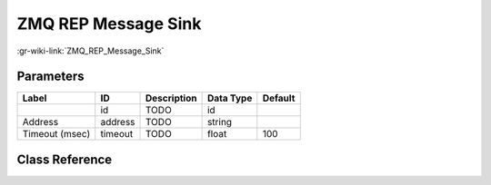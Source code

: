 --------------------
ZMQ REP Message Sink
--------------------

:gr-wiki-link:`ZMQ_REP_Message_Sink`

Parameters
**********

+-------------------------+-------------------------+-------------------------+-------------------------+-------------------------+
|Label                    |ID                       |Description              |Data Type                |Default                  |
+=========================+=========================+=========================+=========================+=========================+
|                         |id                       |TODO                     |id                       |                         |
+-------------------------+-------------------------+-------------------------+-------------------------+-------------------------+
|Address                  |address                  |TODO                     |string                   |                         |
+-------------------------+-------------------------+-------------------------+-------------------------+-------------------------+
|Timeout (msec)           |timeout                  |TODO                     |float                    |100                      |
+-------------------------+-------------------------+-------------------------+-------------------------+-------------------------+

Class Reference
*******************

.. tabs::

   .. group-tab:: Python
      TODO

   .. group-tab:: C++

      .. doxygengroup:: block_zeromq_rep_msg_sink
         :content-only:
         :undoc-members:
         :private-members:
         :members:

